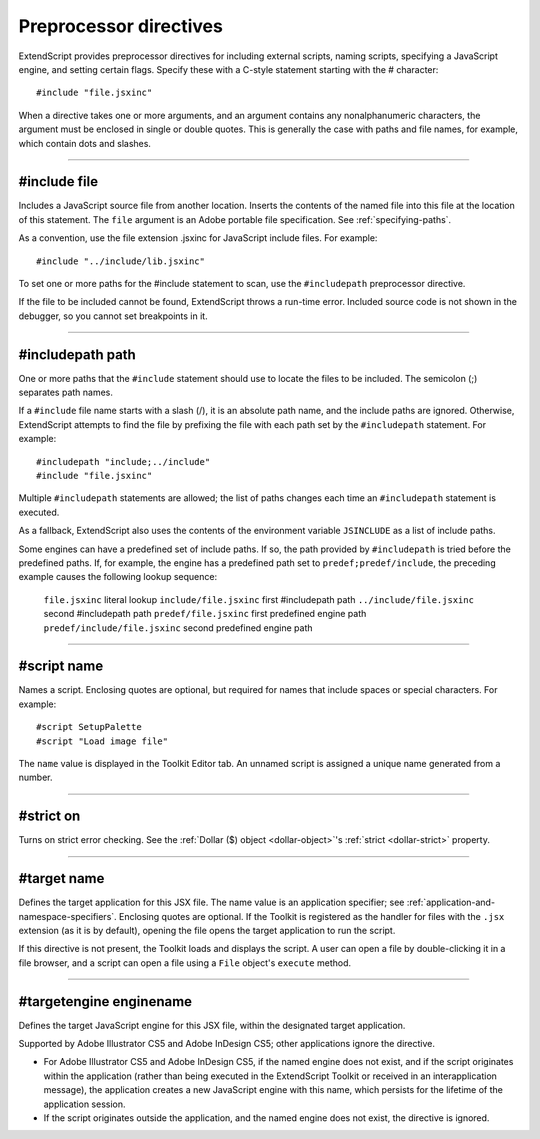 .. _preprocessor-directives:

Preprocessor directives
=======================

ExtendScript provides preprocessor directives for including external scripts, naming scripts, specifying a
JavaScript engine, and setting certain flags. Specify these with a C-style statement starting with the #
character::

    #include "file.jsxinc"

When a directive takes one or more arguments, and an argument contains any nonalphanumeric
characters, the argument must be enclosed in single or double quotes. This is generally the case with
paths and file names, for example, which contain dots and slashes.

--------------------------------------------------------------------------------

#include file
-------------

Includes a JavaScript source file from another location. Inserts the contents of the
named file into this file at the location of this statement. The ``file`` argument is an
Adobe portable file specification. See :ref:`specifying-paths`.

As a convention, use the file extension .jsxinc for JavaScript include files. For
example::

    #include "../include/lib.jsxinc"

To set one or more paths for the #include statement to scan, use the ``#includepath``
preprocessor directive.

If the file to be included cannot be found, ExtendScript throws a run-time error.
Included source code is not shown in the debugger, so you cannot set breakpoints
in it.

--------------------------------------------------------------------------------

#includepath path
-----------------

One or more paths that the ``#include`` statement should use to locate the files to be
included. The semicolon (;) separates path names.

If a ``#include`` file name starts with a slash (/), it is an absolute path name, and the
include paths are ignored. Otherwise, ExtendScript attempts to find the file by
prefixing the file with each path set by the ``#includepath`` statement.
For example::

    #includepath "include;../include"
    #include "file.jsxinc"

Multiple ``#includepath`` statements are allowed; the list of paths changes each time
an ``#includepath`` statement is executed.

As a fallback, ExtendScript also uses the contents of the environment variable
``JSINCLUDE`` as a list of include paths.

Some engines can have a predefined set of include paths. If so, the path provided by
``#includepath`` is tried before the predefined paths. If, for example, the engine has a
predefined path set to ``predef;predef/include``, the preceding example causes the
following lookup sequence:

    ``file.jsxinc``                literal lookup
    ``include/file.jsxinc``        first #includepath path
    ``../include/file.jsxinc``     second #includepath path
    ``predef/file.jsxinc``         first predefined engine path
    ``predef/include/file.jsxinc`` second predefined engine path

--------------------------------------------------------------------------------

#script name
------------

Names a script. Enclosing quotes are optional, but required for names that include
spaces or special characters. For example::

    #script SetupPalette
    #script "Load image file"

The ``name`` value is displayed in the Toolkit Editor tab. An unnamed script is assigned a
unique name generated from a number.

--------------------------------------------------------------------------------

#strict on
----------

Turns on strict error checking. See the :ref:`Dollar ($) object <dollar-object>`'s :ref:`strict <dollar-strict>` property.

--------------------------------------------------------------------------------

#target name
------------

Defines the target application for this JSX file. The name value is an application
specifier; see :ref:`application-and-namespace-specifiers`. Enclosing quotes are optional.
If the Toolkit is registered as the handler for files with the ``.jsx`` extension (as it is by
default), opening the file opens the target application to run the script.

If this directive is not present, the Toolkit loads and displays the script. A user can open a
file by double-clicking it in a file browser, and a script can open a file using a ``File``
object's ``execute`` method.

--------------------------------------------------------------------------------

#targetengine enginename
------------------------

Defines the target JavaScript engine for this JSX file, within the designated target
application.

Supported by Adobe Illustrator CS5 and Adobe InDesign CS5; other applications
ignore the directive.

- For Adobe Illustrator CS5 and Adobe InDesign CS5, if the named engine does
  not exist, and if the script originates within the application (rather than being
  executed in the ExtendScript Toolkit or received in an interapplication message),
  the application creates a new JavaScript engine with this name, which persists
  for the lifetime of the application session.
- If the script originates outside the application, and the named engine does not
  exist, the directive is ignored.
